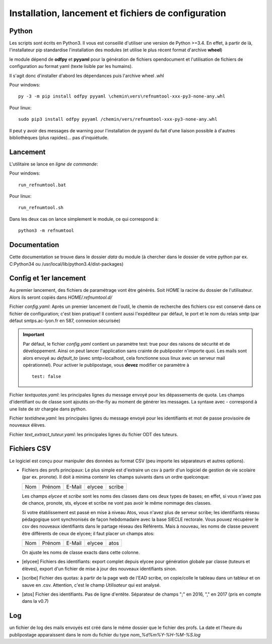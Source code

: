 Installation, lancement et fichiers de configuration
====================================================

Python
^^^^^^

Les scripts sont écrits en Python3. Il vous est conseillé d'utiliser une
version de Python >=3.4. En effet, à partir de là, l'installateur pip
standardise l'installation des modules (et utilise le plus récent format
d'archive **wheel**)

le module dépend de **odfpy** et **pyyaml** pour la génération de fichiers
opendocument et l'utilisation de fichiers de configuration au format yaml
(texte lisible par les humains).

Il s'agit donc d'installer d'abord les dépendances puis l'archive wheel .whl

Pour windows::

  py -3 -m pip install odfpy pyyaml \chemin\vers\refnumtool-xxx-py3-none-any.whl

Pour linux::

  sudo pip3 install odfpy pyyaml /chemin/vers/refnumtool-xxx-py3-none-any.whl

Il peut y avoir des messages de warning pour l'installation de pyyaml du fait
d'une liaison possible à d'autres bibliothèques (plus rapides)… pas
d'inquiétude.

Lancement
^^^^^^^^^

L'utilitaire se lance en *ligne de commande*:

Pour windows::

  run_refnumtool.bat

Pour linux::

  run_refnumtool.sh    

Dans les deux cas on lance simplement le module, ce qui correspond à::

  python3 -m refnumtool


Documentation
^^^^^^^^^^^^^

Cette documentation se trouve dans le dossier *data* du module (à
chercher dans le dossier de votre python par ex. C:\Python34 ou
/usr/local/lib/python3.4/dist-packages)

Config et 1er lancement
^^^^^^^^^^^^^^^^^^^^^^^

Au premier lancement, des fichiers de paramétrage vont être générés.
Soit *HOME* la racine du dossier de l'utilisateur. Alors ils seront copiés dans 
*HOME/.refnumtool.d/*

Fichier *config.yaml*: Après un premier lancement de l'outil, le chemin de
recherche des fichiers csv est conservé dans ce fichier de configuration; c'est
bien pratique! Il contient aussi l'expéditeur par défaut, le port et le nom du
relais smtp (par défaut smtps.ac-lyon.fr en 587, connexion sécurisée)

.. important:: Par défaut, le fichier *config.yaml* contient un paramètre test:
             true pour des raisons de sécurité et de développement. Ainsi on
             peut lancer l'application sans crainte de publiposter n'importe
             quoi. Les mails sont alors envoyé au *default_to* (avec
             smtp=localhost, cela fonctionne sous linux avec un serveur mail
             opérationnel). 
	     Pour activer le publipostage, vous **devez** modifier ce paramètre à ::

	       test: false

Fichier *textquotas.yaml*: les principales lignes du message envoyé pour les
dépassements de quota. Les champs d'identifiant ou de classe sont ajoutés
on-the-fly au moment de générer les messages. La syntaxe avec - correspond à
une liste de str chargée dans python.

Fichier *textidnew.yaml*: les principales lignes du message envoyé pour les
identifiants et mot de passe provisoire de nouveaux élèves.

Fichier *text_extract_tuteur.yaml*: les principales lignes du fichier ODT des
tuteurs.

Fichiers CSV
^^^^^^^^^^^^

Le logiciel est conçu pour manipuler des données au format CSV (peu importe les séparateurs et autres options).

* Fichiers des profs principaux: Le plus simple est d'extraire un csv à partir
  d'un logiciel de gestion de vie scolaire (par ex. pronote). Il doit à minima
  contenir les champs suivants dans un ordre quelconque:

  +-----+--------+--------+--------+-------+
  | Nom | Prénom | E-Mail | elycee |scribe |
  +-----+--------+--------+--------+-------+
  
  Les champs *elycee* et *scribe* sont les noms des classes dans ces deux types
  de bases; en effet, si vous n'avez pas de chance, pronote, sts, elycee et
  scribe ne vont pas avoir le même nommage des classes.

  Si votre établissement est passé en mise à niveau Atos, vous n'avez plus de
  serveur scribe; les identifiants réseau pédagogique sont synchronisés de
  façon hebdomadaire avec la base SIECLE rectorale. Vous pouvez récupérer le
  csv des nouveaux identifiants dans le partage réseau des Référents. Mais à
  nouveau, les noms de classe peuvent être différents de ceux de elycee; il
  faut placer un champs atos:

  +-----+--------+--------+--------+------+
  | Nom | Prénom | E-Mail | elycee | atos |
  +-----+--------+--------+--------+------+

  On ajuste les noms de classe exacts dans cette colonne.
  
* [elycee] Fichiers des identifiants: export complet depuis elycee pour génération
  globale par classe (tuteurs et élèves), export d'un fichier de mise à jour
  des nouveaux identifiants sinon.

* [scribe] Fichier des quotas: à partir de la page web de l'EAD scribe, on copie/colle
  le tableau dans un tableur et on sauve en .csv.  Attention, c'est le champ
  *Utilisateur* qui est analysé.

* [atos] Fichier des identifiants. Pas de ligne d'entête. Séparateur de champs ";" en 2016, "," en 2017 (pris en compte dans la v0.7)

Log
^^^

un fichier de log des mails envoyés est créé dans le même dossier que le
fichier des profs. La date et l'heure du publipostage apparaissent dans le
nom du fichier du type *nom_%d%m%Y-%H-%M-%S.log*
